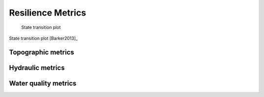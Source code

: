 Resilience Metrics		
======================================

.. todo:: Add background and examples from the Resilience EPA Report


.. figure:: figures/state_trans_plot.png
   :scale: 100 %
   :alt: map to buried treasure

   State transition plot

State transition plot [Barker2013]_

   
   
Topographic metrics
---------------------


Hydraulic metrics
---------------------


Water quality metrics
---------------------